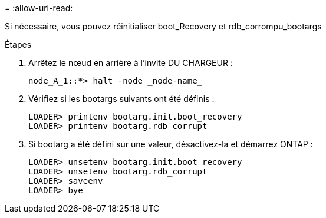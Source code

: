 = 
:allow-uri-read: 


[role="lead"]
Si nécessaire, vous pouvez réinitialiser boot_Recovery et rdb_corrompu_bootargs

.Étapes
. Arrêtez le nœud en arrière à l'invite DU CHARGEUR :
+
[listing]
----
node_A_1::*> halt -node _node-name_
----
. Vérifiez si les bootargs suivants ont été définis :
+
[listing]
----
LOADER> printenv bootarg.init.boot_recovery
LOADER> printenv bootarg.rdb_corrupt
----
. Si bootarg a été défini sur une valeur, désactivez-la et démarrez ONTAP :
+
[listing]
----
LOADER> unsetenv bootarg.init.boot_recovery
LOADER> unsetenv bootarg.rdb_corrupt
LOADER> saveenv
LOADER> bye
----

